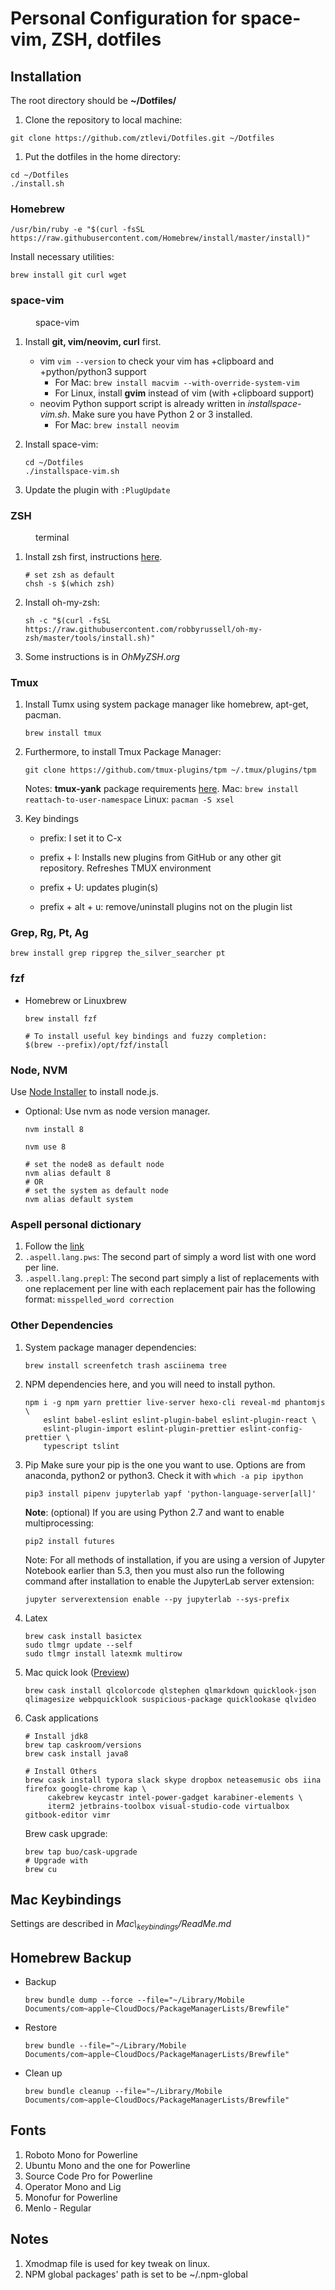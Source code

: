* Personal Configuration for space-vim, ZSH, dotfiles

** Installation

   The root directory should be *~/Dotfiles/*

   1. Clone the repository to local machine:
   #+BEGIN_SRC shell
     git clone https://github.com/ztlevi/Dotfiles.git ~/Dotfiles
   #+END_SRC

   2. Put the dotfiles in the home directory:
   #+BEGIN_SRC shell
     cd ~/Dotfiles
     ./install.sh
   #+END_SRC

*** Homebrew
    #+BEGIN_SRC shell
      /usr/bin/ruby -e "$(curl -fsSL https://raw.githubusercontent.com/Homebrew/install/master/install)"
    #+END_SRC

    Install necessary utilities:
    #+BEGIN_SRC shell
      brew install git curl wget
    #+END_SRC

*** space-vim
    #+CAPTION: space-vim
    #+ATTR_HTML: :alt space-vim :style width:100%
    [[./screenshots/space-vim.jpg]]

    1. Install *git, vim/neovim, curl* first.
       - vim
         ~vim --version~ to check your vim has +clipboard and +python/python3 support
         - For Mac: ~brew install macvim --with-override-system-vim~
         - For Linux, install *gvim* instead of vim (with +clipboard support)
       - neovim
         Python support script is already written in /installspace-vim.sh/. Make sure you have Python 2 or 3 installed.
         - For Mac: ~brew install neovim~

    2. Install space-vim:
       #+BEGIN_SRC shell
         cd ~/Dotfiles
         ./installspace-vim.sh
       #+END_SRC
    3. Update the plugin with =:PlugUpdate=

*** ZSH
    #+CAPTION: terminal
    #+ATTR_HTML: :alt terminal :style width:100%
    [[./screenshots/terminal.jpg]]

    1. Install zsh first, instructions [[https://github.com/robbyrussell/oh-my-zsh/wiki/Installing-ZSH][here]].
       #+BEGIN_SRC shell
         # set zsh as default
         chsh -s $(which zsh)
       #+END_SRC

    2. Install oh-my-zsh:
       #+BEGIN_SRC shell
         sh -c "$(curl -fsSL https://raw.githubusercontent.com/robbyrussell/oh-my-zsh/master/tools/install.sh)"
       #+END_SRC

    3. Some instructions is in /OhMyZSH.org/

*** Tmux
    1. Install Tumx using system package manager like homebrew, apt-get, pacman.

       #+BEGIN_SRC shell
         brew install tmux
       #+END_SRC

    2. Furthermore, to install Tmux Package Manager:
       #+BEGIN_SRC shell
         git clone https://github.com/tmux-plugins/tpm ~/.tmux/plugins/tpm
       #+END_SRC

       Notes: *tmux-yank* package requirements [[https://github.com/tmux-plugins/tmux-yank][here]].
       Mac: ~brew install reattach-to-user-namespace~
       Linux: ~pacman -S xsel~

    3. Key bindings
       - prefix: I set it to C-x

       - prefix + I: Installs new plugins from GitHub or any other git repository. Refreshes TMUX environment

       - prefix + U: updates plugin(s)

       - prefix + alt + u: remove/uninstall plugins not on the plugin list

*** Grep, Rg, Pt, Ag
    #+BEGIN_SRC shell
      brew install grep ripgrep the_silver_searcher pt
    #+END_SRC

*** fzf
    - Homebrew or Linuxbrew
      #+BEGIN_SRC shell
        brew install fzf

        # To install useful key bindings and fuzzy completion:
        $(brew --prefix)/opt/fzf/install
      #+END_SRC

*** Node, NVM
    Use [[https://nodejs.org/en/download/][Node Installer]] to install node.js.

    - Optional:
      Use nvm as node version manager.
      #+BEGIN_SRC shell
        nvm install 8
      #+END_SRC

      #+BEGIN_SRC shell
        nvm use 8

        # set the node8 as default node
        nvm alias default 8
        # OR
        # set the system as default node
        nvm alias default system
      #+END_SRC

*** Aspell personal dictionary
    1. Follow the [[http://aspell.net/man-html/Format-of-the-Personal-and-Replacement-Dictionaries.html#Format-of-the-Personal-and-Replacement-Dictionaries][link]]
    2. ~.aspell.lang.pws~: The second part of simply a word list with one word per line.
    3. ~.aspell.lang.prepl~: The second part simply a list of replacements with one replacement per line with each replacement pair has the following format: ~misspelled_word correction~

*** Other Dependencies
    1. System package manager dependencies:
       #+BEGIN_SRC shell
         brew install screenfetch trash asciinema tree
       #+END_SRC
    2. NPM dependencies here, and you will need to install python.
       #+BEGIN_SRC shell
         npm i -g npm yarn prettier live-server hexo-cli reveal-md phantomjs \
             eslint babel-eslint eslint-plugin-babel eslint-plugin-react \
             eslint-plugin-import eslint-plugin-prettier eslint-config-prettier \
             typescript tslint
       #+END_SRC
    3. Pip
       Make sure your pip is the one you want to use. Options are from anaconda, python2 or python3. Check it with ~which -a pip ipython~
       #+BEGIN_SRC shell
         pip3 install pipenv jupyterlab yapf 'python-language-server[all]'
       #+END_SRC

       *Note*: (optional) If you are using Python 2.7 and want to enable multiprocessing:
       #+BEGIN_SRC shell
         pip2 install futures
       #+END_SRC

       Note: For all methods of installation, if you are using a version of Jupyter Notebook earlier than 5.3, then you must also run the following command after installation to enable the JupyterLab server extension:

       #+BEGIN_SRC shell
         jupyter serverextension enable --py jupyterlab --sys-prefix
       #+END_SRC
    4. Latex
       #+BEGIN_SRC shell
         brew cask install basictex
         sudo tlmgr update --self
         sudo tlmgr install latexmk multirow
       #+END_SRC
    5. Mac quick look ([[https://github.com/sindresorhus/quick-look-plugins][Preview]])
       #+BEGIN_SRC shell
         brew cask install qlcolorcode qlstephen qlmarkdown quicklook-json qlimagesize webpquicklook suspicious-package quicklookase qlvideo
       #+END_SRC
    6. Cask applications
       #+BEGIN_SRC shell
         # Install jdk8
         brew tap caskroom/versions
         brew cask install java8

         # Install Others
         brew cask install typora slack skype dropbox neteasemusic obs iina firefox google-chrome kap \
              cakebrew keycastr intel-power-gadget karabiner-elements \
              iterm2 jetbrains-toolbox visual-studio-code virtualbox gitbook-editor vimr
       #+END_SRC

       Brew cask upgrade:
       #+BEGIN_SRC shell
         brew tap buo/cask-upgrade
         # Upgrade with
         brew cu
       #+END_SRC
** Mac Keybindings

   Settings are described in /Mac\_keybindings/ReadMe.md/

** Homebrew Backup
   - Backup
     #+BEGIN_SRC shell
       brew bundle dump --force --file="~/Library/Mobile Documents/com~apple~CloudDocs/PackageManagerLists/Brewfile"
     #+END_SRC
   - Restore
     #+BEGIN_SRC shell
       brew bundle --file="~/Library/Mobile Documents/com~apple~CloudDocs/PackageManagerLists/Brewfile"
     #+END_SRC
   - Clean up
     #+BEGIN_SRC shell
       brew bundle cleanup --file="~/Library/Mobile Documents/com~apple~CloudDocs/PackageManagerLists/Brewfile"
     #+END_SRC

** Fonts

   1. Roboto Mono for Powerline
   2. Ubuntu Mono and the one for Powerline
   3. Source Code Pro for Powerline
   4. Operator Mono and Lig
   5. Monofur for Powerline
   6. Menlo - Regular

** Notes

   1. Xmodmap file is used for key tweak on linux.
   2. NPM global packages' path is set to be ~/.npm-global
